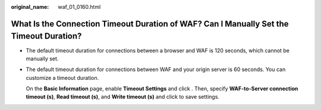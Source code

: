 :original_name: waf_01_0160.html

.. _waf_01_0160:

What Is the Connection Timeout Duration of WAF? Can I Manually Set the Timeout Duration?
========================================================================================

-  The default timeout duration for connections between a browser and WAF is 120 seconds, which cannot be manually set.

-  The default timeout duration for connections between WAF and your origin server is 60 seconds. You can customize a timeout duration.

   On the **Basic Information** page, enable **Timeout Settings** and click |image1|. Then, specify **WAF-to-Server connection timeout (s)**, **Read timeout (s)**, and **Write timeout (s)** and click |image2| to save settings.

.. |image1| image:: /_static/images/en-us_image_0000001238212390.png
.. |image2| image:: /_static/images/en-us_image_0000001238212390.png
